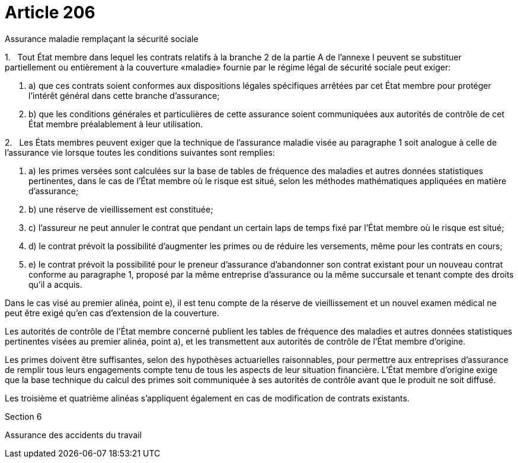 = Article 206

Assurance maladie remplaçant la sécurité sociale

1.   Tout État membre dans lequel les contrats relatifs à la branche 2 de la partie A de l'annexe I peuvent se substituer partiellement ou entièrement à la couverture «maladie» fournie par le régime légal de sécurité sociale peut exiger:

. a) que ces contrats soient conformes aux dispositions légales spécifiques arrêtées par cet État membre pour protéger l'intérêt général dans cette branche d'assurance;

. b) que les conditions générales et particulières de cette assurance soient communiquées aux autorités de contrôle de cet État membre préalablement à leur utilisation.

2.   Les États membres peuvent exiger que la technique de l'assurance maladie visée au paragraphe 1 soit analogue à celle de l'assurance vie lorsque toutes les conditions suivantes sont remplies:

. a) les primes versées sont calculées sur la base de tables de fréquence des maladies et autres données statistiques pertinentes, dans le cas de l'État membre où le risque est situé, selon les méthodes mathématiques appliquées en matière d'assurance;

. b) une réserve de vieillissement est constituée;

. c) l'assureur ne peut annuler le contrat que pendant un certain laps de temps fixé par l'État membre où le risque est situé;

. d) le contrat prévoit la possibilité d'augmenter les primes ou de réduire les versements, même pour les contrats en cours;

. e) le contrat prévoit la possibilité pour le preneur d'assurance d'abandonner son contrat existant pour un nouveau contrat conforme au paragraphe 1, proposé par la même entreprise d'assurance ou la même succursale et tenant compte des droits qu'il a acquis.

Dans le cas visé au premier alinéa, point e), il est tenu compte de la réserve de vieillissement et un nouvel examen médical ne peut être exigé qu'en cas d'extension de la couverture.

Les autorités de contrôle de l'État membre concerné publient les tables de fréquence des maladies et autres données statistiques pertinentes visées au premier alinéa, point a), et les transmettent aux autorités de contrôle de l'État membre d'origine.

Les primes doivent être suffisantes, selon des hypothèses actuarielles raisonnables, pour permettre aux entreprises d'assurance de remplir tous leurs engagements compte tenu de tous les aspects de leur situation financière. L'État membre d'origine exige que la base technique du calcul des primes soit communiquée à ses autorités de contrôle avant que le produit ne soit diffusé.

Les troisième et quatrième alinéas s'appliquent également en cas de modification de contrats existants.

Section 6

Assurance des accidents du travail